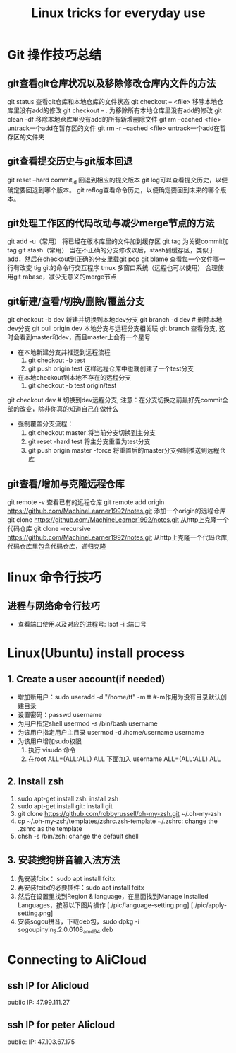#+TITLE: Linux tricks for everyday use

* Git 操作技巧总结

** git查看git仓库状况以及移除修改仓库内文件的方法
git status 查看git仓库和本地仓库的文件状态
git checkout -- <file> 移除本地仓库里没有add的修改 
git checkout -- . 为移除所有本地仓库里没有add的修改
git clean -df 移除本地仓库里没有add的所有新增删除文件
git rm --cached <file> untrack一个add在暂存区的文件
git rm -r --cached <file> untrack一个add在暂存区的文件夹

** git查看提交历史与git版本回退
git reset --hard commit_id 回退到相应的提交版本
git log可以查看提交历史，以便确定要回退到哪个版本。
git reflog查看命令历史，以便确定要回到未来的哪个版本。

** git处理工作区的代码改动与减少merge节点的方法
git add -u（常用） 将已经在版本库里的文件加到缓存区
git tag 为关键commit加tag
git stash（常用） 当在不正确的分支修改以后，stash到缓存区，类似于add，然后在checkout到正确的分支里载git pop
git blame 查看每一个文件哪一行有改变
tig git的命令行交互程序
tmux 多窗口系统（远程也可以使用）
合理使用git rabase，减少无意义的merge节点

** git新建/查看/切换/删除/覆盖分支
git checkout -b dev 新建并切换到本地dev分支
git branch -d dev  # 删除本地dev分支
git pull origin dev 本地分支与远程分支相关联
git branch 查看分支, 这时会看到master和dev，而且master上会有一个星号

+ 在本地新建分支并推送到远程流程
  1. git checkout -b test 
  2. git push origin test 这样远程仓库中也就创建了一个test分支
+ 在本地checkout到本地不存在的远程分支
  1. git checkout -b test origin/test

git checkout dev  # 切换到dev远程分支, 注意：在分支切换之前最好先commit全部的改变，除非你真的知道自己在做什么

+ 强制覆盖分支流程：
  1. git checkout master 将当前分支切换到主分支
  2. git reset -hard test 将主分支重置为test分支
  3. git push origin master -force 将重置后的master分支强制推送到远程仓库
     
** git查看/增加与克隆远程仓库
git remote -v 查看已有的远程仓库
git remote add origin https://github.com/MachineLearner1992/notes.git 添加一个origin的远程仓库
git clone https://github.com/MachineLearner1992/notes.git 从http上克隆一个代码仓库
git clone --recursive https://github.com/MachineLearner1992/notes.git 从http上克隆一个代码仓库, 代码仓库里包含代码仓库，递归克隆


* linux 命令行技巧

** 进程与网络命令行技巧
+ 查看端口使用以及对应的进程号: lsof -i :端口号



* Linux(Ubuntu) install process

** 1. Create a user account(if needed)
+ 增加新用户：sudo useradd -d "/home/tt" -m tt #-m作用为没有目录默认创建目录
+ 设置密码：passwd username
+ 为用户指定shell usermod -s /bin/bash username
+ 为该用户指定用户主目录 usermod -d /home/username username
+ 为该用户增加sudo权限
  1. 执行 visudo 命令
  2. 在root ALL=(ALL:ALL) ALL 下面加入 username ALL=(ALL:ALL) ALL

** 2. Install zsh
1. sudo apt-get install zsh: install zsh
2. sudo apt-get install git: install git
3. git clone https://github.com/robbyrussell/oh-my-zsh.git ~/.oh-my-zsh
4. cp ~/.oh-my-zsh/templates/zshrc.zsh-template ~/.zshrc: change the .zshrc as the template
5. chsh -s /bin/zsh: change the default shell
   
** 3. 安装搜狗拼音输入法方法
1. 先安装fcitx： sudo apt install fcitx
2. 再安装fcitx的必要插件：sudo apt install fcitx
3. 然后在设置里找到Region & language，在里面找到Manage Installed Languages，按照以下图片操作 
   [./pic/language-setting.png]
   [./pic/apply-setting.png]
5. 安装sogou拼音，下载deb包，sudo dpkg -i sogoupinyin_2.2.0.0108_amd64.deb
   
* Connecting to AliCloud

** ssh IP for Alicloud
public IP: 47.99.111.27

** ssh IP for peter Alicloud
public: IP: 47.103.67.175
